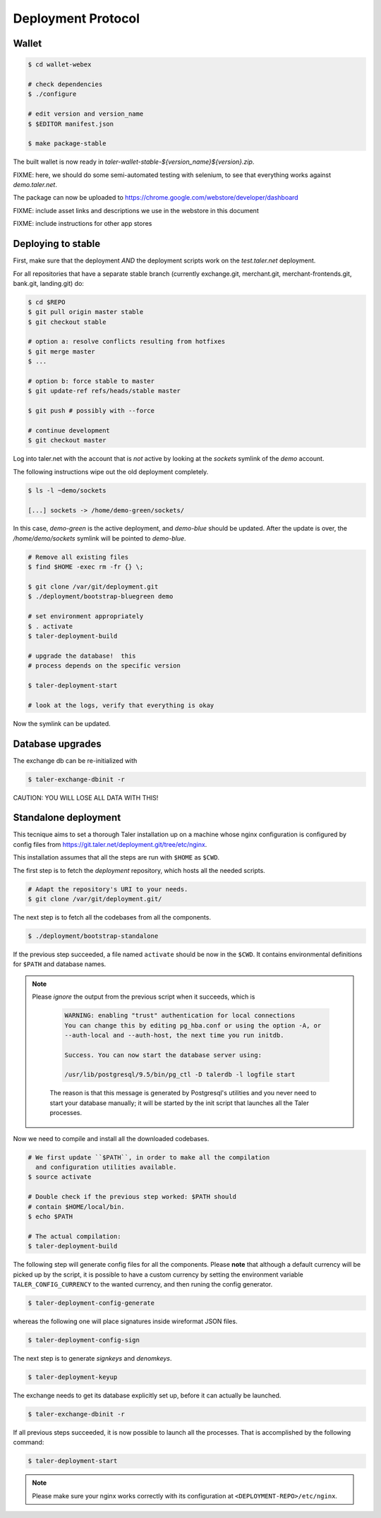 ===================
Deployment Protocol
===================

------
Wallet
------

.. code-block:: none

  $ cd wallet-webex

  # check dependencies
  $ ./configure

  # edit version and version_name
  $ $EDITOR manifest.json

  $ make package-stable

The built wallet is now ready in `taler-wallet-stable-${version_name}${version}.zip`.  

FIXME:  here, we should do some semi-automated testing with selenium, to see
that everything works against `demo.taler.net`.

The package can now be uploaded to https://chrome.google.com/webstore/developer/dashboard

FIXME:  include asset links and descriptions we use in the webstore in this document

FIXME:  include instructions for other app stores


--------------------
Deploying to stable
--------------------

First, make sure that the deployment *AND* the deployment scripts work on the `test.taler.net` deployment.

For all repositories that have a separate stable branch (currently exchange.git,
merchant.git, merchant-frontends.git, bank.git, landing.git) do:

.. code-block:: none

  $ cd $REPO
  $ git pull origin master stable
  $ git checkout stable
  
  # option a: resolve conflicts resulting from hotfixes
  $ git merge master
  $ ...

  # option b: force stable to master
  $ git update-ref refs/heads/stable master

  $ git push # possibly with --force

  # continue development
  $ git checkout master


Log into taler.net with the account that is *not* active by looking
at the `sockets` symlink of the `demo` account.

The following instructions wipe out the old deployment completely.

.. code-block:: none

  $ ls -l ~demo/sockets
  
  [...] sockets -> /home/demo-green/sockets/

In this case, `demo-green` is the active deployment, and `demo-blue` should be updated.
After the update is over, the `/home/demo/sockets` symlink will be pointed to `demo-blue`.

.. code-block:: none

  # Remove all existing files
  $ find $HOME -exec rm -fr {} \;

  $ git clone /var/git/deployment.git
  $ ./deployment/bootstrap-bluegreen demo

  # set environment appropriately
  $ . activate
  $ taler-deployment-build

  # upgrade the database!  this
  # process depends on the specific version

  $ taler-deployment-start

  # look at the logs, verify that everything is okay

Now the symlink can be updated.



------------------
Database upgrades
------------------

The exchange db can be re-initialized with

.. code-block:: none

  $ taler-exchange-dbinit -r

CAUTION: YOU WILL LOSE ALL DATA WITH THIS!


---------------------
Standalone deployment
---------------------

This tecnique aims to set a thorough Taler installation up on a
machine whose nginx configuration is configured by config files
from https://git.taler.net/deployment.git/tree/etc/nginx.

This installation assumes that all the steps are run with ``$HOME``
as ``$CWD``.

The first step is to fetch the `deployment` repository, which hosts all
the needed scripts.

.. code-block:: none
  
  # Adapt the repository's URI to your needs.
  $ git clone /var/git/deployment.git/

The next step is to fetch all the codebases from all the components.

.. code-block:: none
  
  $ ./deployment/bootstrap-standalone

If the previous step succeeded, a file named ``activate`` should be now
in the ``$CWD``.  It contains environmental definitions for ``$PATH`` and
database names.

.. note::

  Please *ignore* the output from the previous script when it succeeds,
  which is

    .. code-block:: none

      WARNING: enabling "trust" authentication for local connections
      You can change this by editing pg_hba.conf or using the option -A, or
      --auth-local and --auth-host, the next time you run initdb.
  
      Success. You can now start the database server using:
  
      /usr/lib/postgresql/9.5/bin/pg_ctl -D talerdb -l logfile start

    The reason is that this message is generated by Postgresql's utilities and
    you never need to start your database manually; it will be started by the
    init script that launches all the Taler processes.

Now we need to compile and install all the downloaded codebases.

.. code-block:: none

  # We first update ``$PATH``, in order to make all the compilation
    and configuration utilities available.
  $ source activate

  # Double check if the previous step worked: $PATH should
  # contain $HOME/local/bin.
  $ echo $PATH

  # The actual compilation:
  $ taler-deployment-build

The following step will generate config files for all the components.
Please **note** that although a default currency will be picked up by the
script, it is possible to have a custom currency by setting the environment
variable ``TALER_CONFIG_CURRENCY`` to the wanted currency, and then runing
the config generator.

.. code-block:: none
  
  $ taler-deployment-config-generate

whereas the following one will place signatures inside wireformat JSON
files.

.. code-block:: none

  $ taler-deployment-config-sign

The next step is to generate `signkeys` and `denomkeys`.

.. code-block:: none

  $ taler-deployment-keyup

..
  An error of "invalid currency name" might be related to the current
  policy of 12-chars limit for currency names; which is likely going to
  be changed.

The exchange needs to get its database explicitly set up, before it can
actually be launched.

.. code-block:: none

  $ taler-exchange-dbinit -r

If all previous steps succeeded, it is now possible to launch all the
processes.  That is accomplished by the following command:

.. code-block:: none

  $ taler-deployment-start

.. note::

  Please make sure your nginx works correctly with its configuration
  at ``<DEPLOYMENT-REPO>/etc/nginx``.
